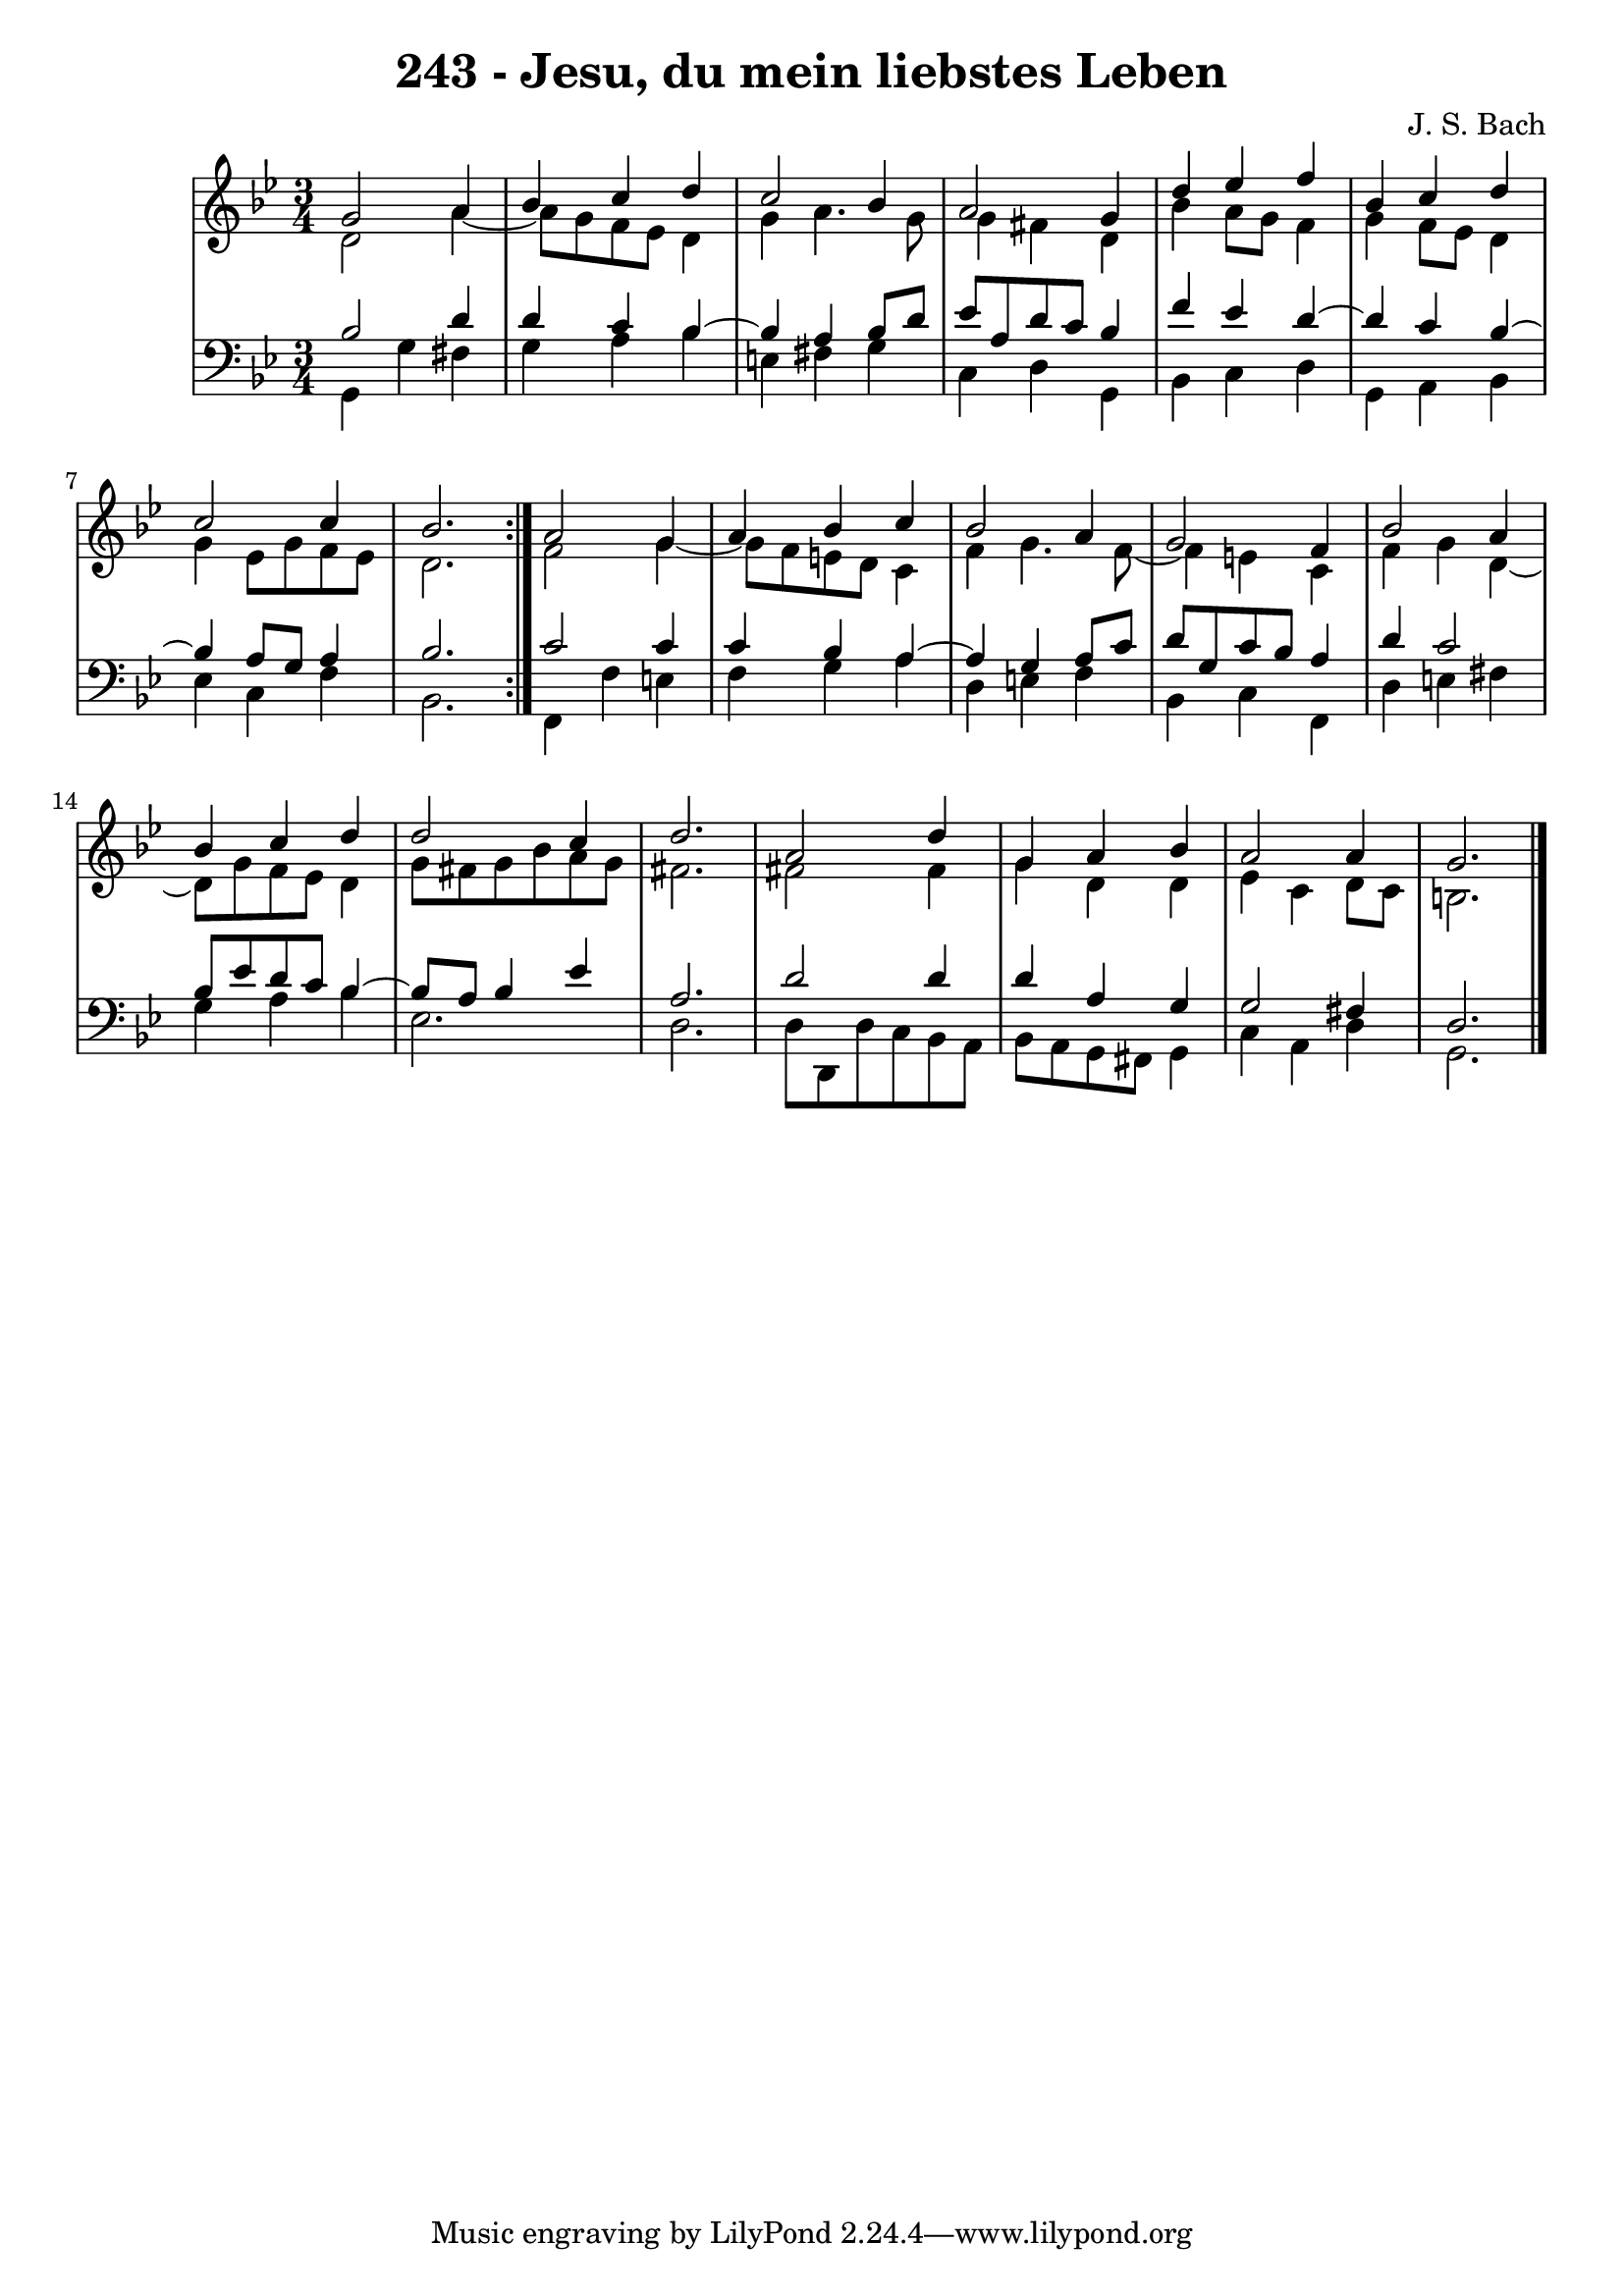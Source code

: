 \version "2.10.33"

\header {
  title = "243 - Jesu, du mein liebstes Leben"
  composer = "J. S. Bach"
}


global = {
  \time 3/4
  \key g \minor
}


soprano = \relative c'' {
  \repeat volta 2 {
    g2 a4 
    bes4 c4 d4 
    c2 bes4 
    a2 g4 
    d'4 ees4 f4     %5
    bes,4 c4 d4 
    c2 c4 
    bes2. }
  a2 g4 
  a4 bes4 c4   %10
  bes2 a4 
  g2 f4 
  bes2 a4 
  bes4 c4 d4 
  d2 c4   %15
  d2. 
  a2 d4 
  g,4 a4 bes4 
  a2 a4 
  g2.   %20
  
}

alto = \relative c' {
  \repeat volta 2 {
    d2 a'4~ 
    a8 g8 f8 ees8 d4 
    g4 a4. g8 
    g4 fis4 d4 
    bes'4 a8 g8 f4     %5
    g4 f8 ees8 d4 
    g4 ees8 g8 f8 ees8 
    d2. }
  f2 g4~ 
  g8 f8 e8 d8 c4   %10
  f4 g4. f8~ 
  f4 e4 c4 
  f4 g4 d4~ 
  d8 g8 f8 ees8 d4 
  g8 fis8 g8 bes8 a8 g8   %15
  fis2. 
  fis2 fis4 
  g4 d4 d4 
  ees4 c4 d8 c8 
  b2.   %20
  
}

tenor = \relative c' {
  \repeat volta 2 {
    bes2 d4 
    d4 c4 bes4~ 
    bes4 a4 bes8 d8 
    ees8 a,8 d8 c8 bes4 
    f'4 ees4 d4~     %5
    d4 c4 bes4~ 
    bes4 a8 g8 a4 
    bes2. }
  c2 c4 
  c4 bes4 a4~   %10
  a4 g4 a8 c8 
  d8 g,8 c8 bes8 a4 
  d4 c2 
  bes8 ees8 d8 c8 bes4~ 
  bes8 a8 bes4 ees4   %15
  a,2. 
  d2 d4 
  d4 a4 g4 
  g2 fis4 
  d2.   %20
  
}

baixo = \relative c {
  \repeat volta 2 {
    g4 g'4 fis4 
    g4 a4 bes4 
    e,4 fis4 g4 
    c,4 d4 g,4 
    bes4 c4 d4     %5
    g,4 a4 bes4 
    ees4 c4 f4 
    bes,2. }
  f4 f'4 e4 
  f4 g4 a4   %10
  d,4 e4 f4 
  bes,4 c4 f,4 
  d'4 e4 fis4 
  g4 a4 bes4 
  ees,2.   %15
  d2. 
  d8 d,8 d'8 c8 bes8 a8 
  bes8 a8 g8 fis8 g4 
  c4 a4 d4 
  g,2.   %20
  
}

\score {
  <<
    \new StaffGroup <<
      \override StaffGroup.SystemStartBracket #'style = #'line 
      \new Staff {
        <<
          \global
          \new Voice = "soprano" { \voiceOne \soprano }
          \new Voice = "alto" { \voiceTwo \alto }
        >>
      }
      \new Staff {
        <<
          \global
          \clef "bass"
          \new Voice = "tenor" {\voiceOne \tenor }
          \new Voice = "baixo" { \voiceTwo \baixo \bar "|."}
        >>
      }
    >>
  >>
  \layout {}
  \midi {}
}